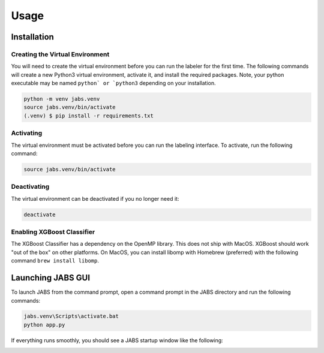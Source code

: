 Usage
=====

.. _installation:

Installation
------------

Creating the Virtual Environment
#####

You will need to create the virtual environment before you can run the labeler 
for the first time. The following commands will create a new Python3 virtual 
environment, activate it, and install the required packages. Note, your python 
executable may be named ``python` or `python3`` depending on your installation.

.. code-block:: console

   python -m venv jabs.venv
   source jabs.venv/bin/activate
   (.venv) $ pip install -r requirements.txt

Activating
#####

The virtual environment must be activated before you can run the labeling 
interface. To activate, run the following command:

.. code-block:: console
   
   source jabs.venv/bin/activate

Deactivating
#####

The virtual environment can be deactivated if you no longer need it:

.. code-block:: console
   
   deactivate

Enabling XGBoost Classifier
#####

The XGBoost Classifier has a dependency on the OpenMP library. This does
not ship with MacOS. XGBoost should work "out of the box" on other platforms. 
On MacOS, you can install libomp with Homebrew (preferred) with the following 
command ``brew install libomp``.


  
Launching JABS GUI
------------------

To launch JABS from the command prompt, open a command prompt in the JABS 
directory and run the following commands:

.. code-block:: console

   jabs.venv\Scripts\activate.bat
   python app.py

If everything runs smoothly, you should see a JABS startup window like the following:

.. image:: images/JABS_startup.png
    :width: 300px
    :align: center
    :height: 200px
    :alt: alternate text
